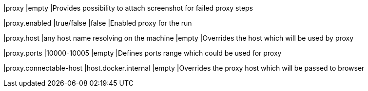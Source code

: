 |proxy
|empty
|Provides possibility to attach screenshot for failed proxy steps

|proxy.enabled
|true/false
|false
|Enabled proxy for the run

|proxy.host
|any host name resolving on the machine
|empty
|Overrides the host which will be used by proxy

|proxy.ports
|10000-10005
|empty
|Defines ports range which could be used for proxy

|proxy.connectable-host
|host.docker.internal
|empty
|Overrides the proxy host which will be passed to browser
